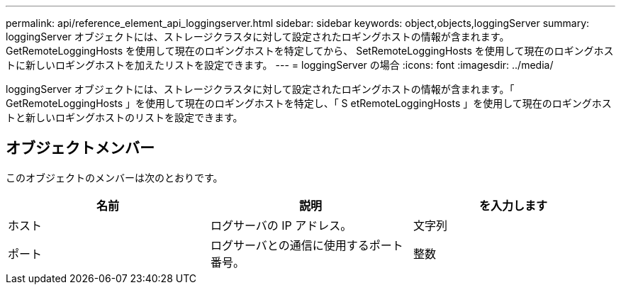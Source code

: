 ---
permalink: api/reference_element_api_loggingserver.html 
sidebar: sidebar 
keywords: object,objects,loggingServer 
summary: loggingServer オブジェクトには、ストレージクラスタに対して設定されたロギングホストの情報が含まれます。GetRemoteLoggingHosts を使用して現在のロギングホストを特定してから、 SetRemoteLoggingHosts を使用して現在のロギングホストに新しいロギングホストを加えたリストを設定できます。 
---
= loggingServer の場合
:icons: font
:imagesdir: ../media/


[role="lead"]
loggingServer オブジェクトには、ストレージクラスタに対して設定されたロギングホストの情報が含まれます。「 GetRemoteLoggingHosts 」を使用して現在のロギングホストを特定し、「 S etRemoteLoggingHosts 」を使用して現在のロギングホストと新しいロギングホストのリストを設定できます。



== オブジェクトメンバー

このオブジェクトのメンバーは次のとおりです。

|===
| 名前 | 説明 | を入力します 


 a| 
ホスト
 a| 
ログサーバの IP アドレス。
 a| 
文字列



 a| 
ポート
 a| 
ログサーバとの通信に使用するポート番号。
 a| 
整数

|===